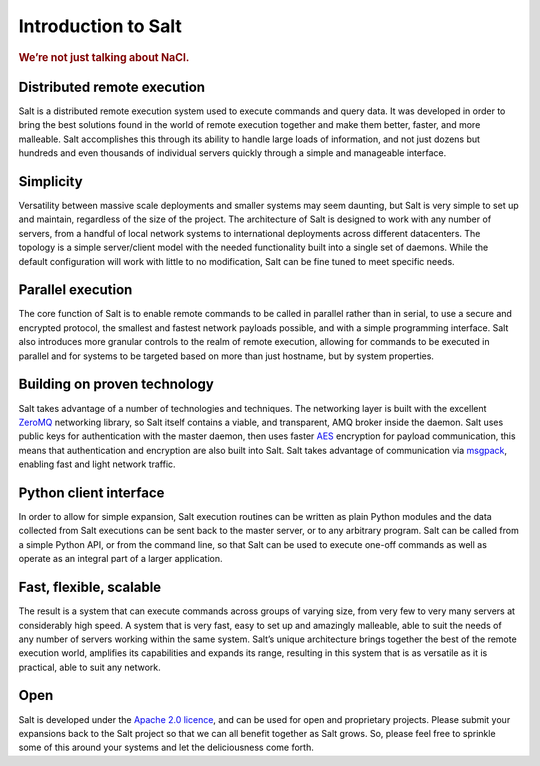 ====================
Introduction to Salt
====================

.. rubric:: We’re not just talking about NaCl.

Distributed remote execution
============================

Salt is a distributed remote execution system used to execute commands and
query data. It was developed in order to bring the best solutions found in the
world of remote execution together and make them better, faster, and more
malleable. Salt accomplishes this through its ability to handle large loads of
information, and not just dozens but hundreds and even thousands of individual
servers quickly through a simple and manageable interface.

Simplicity
==========

Versatility between massive scale deployments and smaller systems may seem
daunting, but Salt is very simple to set up and maintain, regardless of the
size of the project. The architecture of Salt is designed to work with any
number of servers, from a handful of local network systems to international
deployments across different datacenters. The topology is a simple
server/client model with the needed functionality built into a single set of
daemons. While the default configuration will work with little to no
modification, Salt can be fine tuned to meet specific needs.

Parallel execution
==================

The core function of Salt is to enable remote commands to be called in parallel
rather than in serial, to use a secure and encrypted protocol, the smallest and
fastest network payloads possible, and with a simple programming interface. Salt
also introduces more granular controls to the realm of remote execution,
allowing for commands to be executed in parallel and for systems to be targeted
based on more than just hostname, but by system properties.

Building on proven technology
=============================

Salt takes advantage of a number of technologies and techniques. The networking
layer is built with the excellent `ZeroMQ`_ networking library, so Salt itself
contains a viable, and transparent, AMQ broker inside the daemon. Salt uses
public keys for authentication with the master daemon, then uses faster `AES`_
encryption for payload communication, this means that authentication and
encryption are also built into Salt. Salt takes advantage of communication via
`msgpack`_, enabling fast and light network traffic.

.. _`ZeroMQ`: http://www.zeromq.org/
.. _`msgpack`: http://msgpack.org/
.. _`AES`: https://en.wikipedia.org/wiki/Advanced_Encryption_Standard

Python client interface
=======================

In order to allow for simple expansion, Salt execution routines can be written
as plain Python modules and the data collected from Salt executions can be sent
back to the master server, or to any arbitrary program. Salt can be called from
a simple Python API, or from the command line, so that Salt can be used to
execute one-off commands as well as operate as an integral part of a larger
application.

Fast, flexible, scalable
========================

The result is a system that can execute commands across groups of varying size,
from very few to very many servers at considerably high speed. A system that is
very fast, easy to set up and amazingly malleable, able to suit the needs of
any number of servers working within the same system. Salt’s unique
architecture brings together the best of the remote execution world, amplifies
its capabilities and expands its range, resulting in this system that is as
versatile as it is practical, able to suit any network.

Open
====

Salt is developed under the `Apache 2.0 licence`_, and can be used for open and
proprietary projects. Please submit your expansions back to the Salt project so
that we can all benefit together as Salt grows.  So, please feel free to
sprinkle some of this around your systems and let the deliciousness come forth.

.. _`Apache 2.0 licence`: http://www.apache.org/licenses/LICENSE-2.0.html
